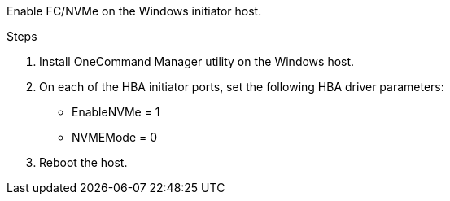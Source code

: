 Enable FC/NVMe on the Windows initiator host.

.Steps
. Install OneCommand Manager utility on the Windows host.

. On each of the HBA initiator ports, set the following HBA driver parameters:
+
* EnableNVMe = 1
* NVMEMode = 0
+
. Reboot the host.

// 2025 FEB 14, ONTAPDOC-2521